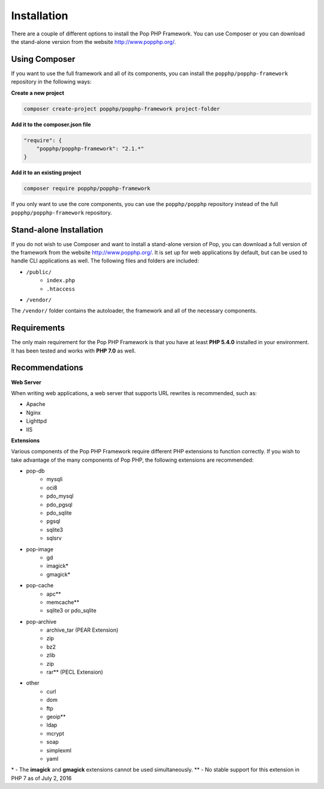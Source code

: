 Installation
============

There are a couple of different options to install the Pop PHP Framework. You can use Composer
or you can download the stand-alone version from the website http://www.popphp.org/.

Using Composer
--------------

If you want to use the full framework and all of its components, you can install
the ``popphp/popphp-framework`` repository in the following ways:

**Create a new project**

.. code-block:: bash

    composer create-project popphp/popphp-framework project-folder

**Add it to the composer.json file**

.. code-block:: json

    "require": {
        "popphp/popphp-framework": "2.1.*"
    }

**Add it to an existing project**

.. code-block:: bash

    composer require popphp/popphp-framework

If you only want to use the core components, you can use the ``popphp/popphp`` repository
instead of the full ``popphp/popphp-framework`` repository.

Stand-alone Installation
------------------------

If you do not wish to use Composer and want to install a stand-alone version of Pop, you
can download a full version of the framework from the website http://www.popphp.org/. It
is set up for web applications by default, but can be used to handle CLI applications
as well. The following files and folders are included:

* ``/public/``
    * ``index.php``
    * ``.htaccess``
* ``/vendor/``

The ``/vendor/`` folder contains the autoloader, the framework and all of the necessary components.

Requirements
------------

The only main requirement for the Pop PHP Framework is that you have at least **PHP 5.4.0**
installed in your environment. It has been tested and works with **PHP 7.0** as well.

Recommendations
---------------

**Web Server**

When writing web applications, a web server that supports URL rewrites is recommended, such as:

+ Apache
+ Nginx
+ Lighttpd
+ IIS

**Extensions**

Various components of the Pop PHP Framework require different PHP extensions to function correctly.
If you wish to take advantage of the many components of Pop PHP, the following extensions are
recommended:

+ pop-db
    - mysqli
    - oci8
    - pdo_mysql
    - pdo_pgsql
    - pdo_sqlite
    - pgsql
    - sqlite3
    - sqlsrv

+ pop-image
    - gd
    - imagick*
    - gmagick*

+ pop-cache
    - apc**
    - memcache**
    - sqlite3 or pdo_sqlite

+ pop-archive
    - archive_tar (PEAR Extension)
    - zip
    - bz2
    - zlib
    - zip
    - rar** (PECL Extension)

+ other
    - curl
    - dom
    - ftp
    - geoip**
    - ldap
    - mcrypt
    - soap
    - simplexml
    - yaml

\* - The **imagick** and **gmagick** extensions cannot be used simultaneously.
** - No stable support for this extension in PHP 7 as of July 2, 2016